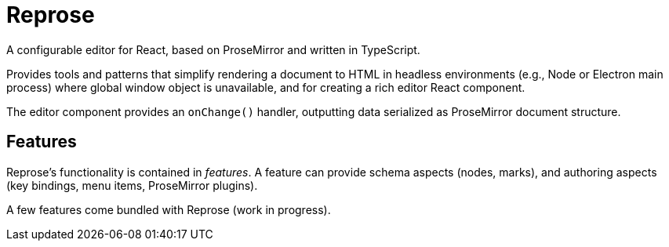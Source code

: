 = Reprose

A configurable editor for React, based on ProseMirror
and written in TypeScript.

Provides tools and patterns that simplify rendering a document to HTML
in headless environments (e.g., Node or Electron main process)
where global window object is unavailable,
and for creating a rich editor React component.

The editor component provides an `onChange()` handler,
outputting data serialized as ProseMirror document structure.

== Features

Reprose’s functionality is contained in _features_.
A feature can provide schema aspects (nodes, marks),
and authoring aspects (key bindings, menu items, ProseMirror plugins).

A few features come bundled with Reprose (work in progress).
